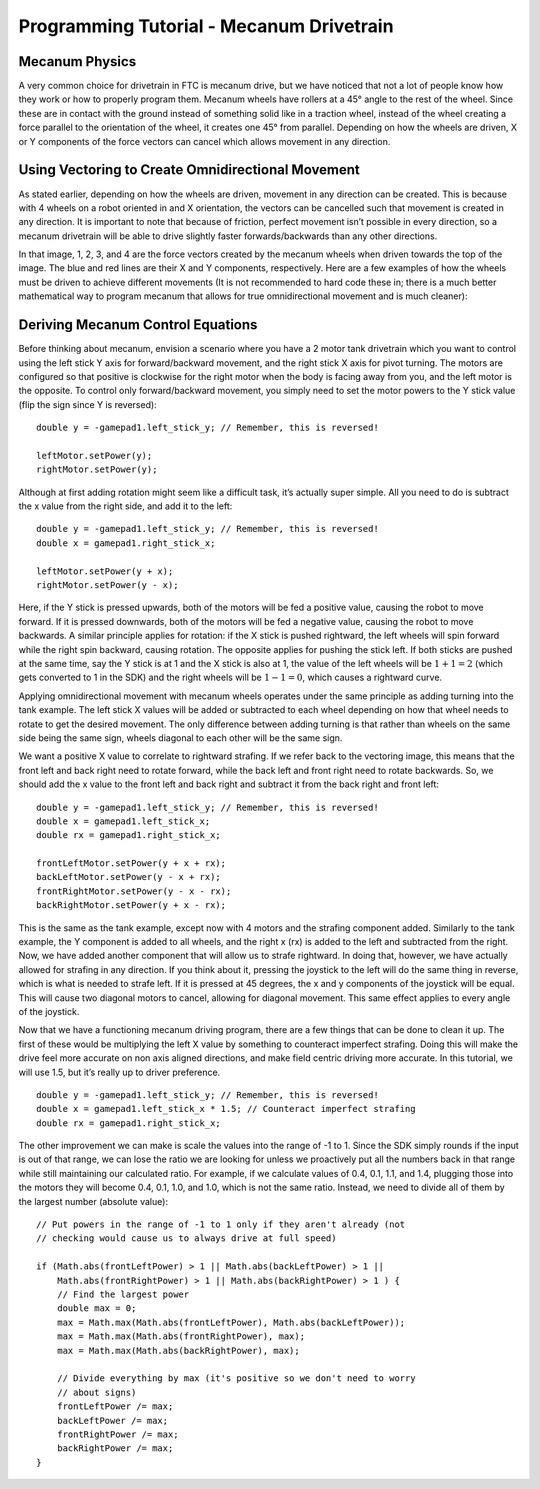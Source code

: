 =========================================
Programming Tutorial - Mecanum Drivetrain
=========================================
Mecanum Physics
===============
A very common choice for drivetrain in FTC is mecanum drive,
but we have noticed that not a lot of people know how they work or how to
properly program them.
Mecanum wheels have rollers at a 45° angle to the rest of the wheel.
Since these are in contact with the ground instead of something solid like in a
traction wheel, instead of the wheel creating a force parallel to the
orientation of the wheel,
it creates one 45° from parallel.
Depending on how the wheels are driven, X or Y components of the force vectors
can cancel which allows movement in any direction.

.. image:: images/mecanum-drive/mecanum-worms-eye-view.png
    :alt: Force diagram of a single mecanum wheel

Using Vectoring to Create Omnidirectional Movement
==================================================
As stated earlier, depending on how the wheels are driven,
movement in any direction can be created.
This is because with 4 wheels on a robot oriented in and X orientation,
the vectors can be cancelled such that movement is created in any direction.
It is important to note that because of friction,
perfect movement isn’t possible in every direction,
so a mecanum drivetrain will be able to drive slightly faster
forwards/backwards than any other directions.

.. image:: images/mecanum-drive/mecanum-drive-force-diagram.png
    :alt: Force diagram of a complete mecanum drive

In that image, 1, 2, 3, and 4 are the force vectors created by the mecanum
wheels when driven towards the top of the image.
The blue and red lines are their X and Y components, respectively.
Here are a few examples of how the wheels must be driven to achieve different
movements (It is not recommended to hard code these in;
there is a much better mathematical way to program mecanum that allows for true
omnidirectional movement and is much cleaner):

.. image:: images/mecanum-drive/mecanum-drive-directions.png
    :alt: Examples of ways to move the wheels on mecanum drive to move the robot in different directions

Deriving Mecanum Control Equations
==================================
Before thinking about mecanum, envision a scenario where you have a 2 motor
tank drivetrain which you want to control using the left stick Y axis for
forward/backward movement, and the right stick X axis for pivot turning.
The motors are configured so that positive is clockwise for the right motor
when the body is facing away from you, and the left motor is the opposite.
To control only forward/backward movement,
you simply need to set the motor powers to the Y stick value
(flip the sign since Y is reversed)::

    double y = -gamepad1.left_stick_y; // Remember, this is reversed!

    leftMotor.setPower(y);
    rightMotor.setPower(y);

Although at first adding rotation might seem like a difficult task,
it’s actually super simple.
All you need to do is subtract the x value from the right side, and add it to
the left::

    double y = -gamepad1.left_stick_y; // Remember, this is reversed!
    double x = gamepad1.right_stick_x;

    leftMotor.setPower(y + x);
    rightMotor.setPower(y - x);

Here, if the Y stick is pressed upwards,
both of the motors will be fed a positive value, causing the robot to move
forward.
If it is pressed downwards, both of the motors will be fed a negative value,
causing the robot to move backwards.
A similar principle applies for rotation:
if the X stick is pushed rightward, the left wheels will spin forward while the
right spin backward, causing rotation.
The opposite applies for pushing the stick left.
If both sticks are pushed at the same time,
say the Y stick is at 1 and the X stick is also at 1,
the value of the left wheels will be :math:`1+1=2`
(which gets converted to 1 in the SDK) and the right wheels will be
:math:`1-1=0`, which causes a rightward curve.

Applying omnidirectional movement with mecanum wheels operates under the same
principle as adding turning into the tank example.
The left stick X values will be added or subtracted to each wheel depending on
how that wheel needs to rotate to get the desired movement.
The only difference between adding turning is that rather than wheels on the
same side being the same sign,
wheels diagonal to each other will be the same sign.

We want a positive X value to correlate to rightward strafing.
If we refer back to the vectoring image,
this means that the front left and back right need to rotate forward,
while the back left and front right need to rotate backwards.
So, we should add the x value to the front left and back right and subtract it
from the back right and front left::

    double y = -gamepad1.left_stick_y; // Remember, this is reversed!
    double x = gamepad1.left_stick_x;
    double rx = gamepad1.right_stick_x;

    frontLeftMotor.setPower(y + x + rx);
    backLeftMotor.setPower(y - x + rx);
    frontRightMotor.setPower(y - x - rx);
    backRightMotor.setPower(y + x - rx);

This is the same as the tank example,
except now with 4 motors and the strafing component added.
Similarly to the tank example, the Y component is added to all wheels,
and the right x (rx) is added to the left and subtracted from the right.
Now, we have added another component that will allow us to strafe rightward.
In doing that, however, we have actually allowed for strafing in any direction.
If you think about it, pressing the joystick to the left will do the same thing
in reverse, which is what is needed to strafe left.
If it is pressed at 45 degrees, the x and y components of the joystick will be
equal.
This will cause two diagonal motors to cancel, allowing for diagonal movement.
This same effect applies to every angle of the joystick.

Now that we have a functioning mecanum driving program,
there are a few things that can be done to clean it up.
The first of these would be multiplying the left X value by something to
counteract imperfect strafing.
Doing this will make the drive feel more accurate on non axis aligned
directions, and make field centric driving more accurate.
In this tutorial, we will use 1.5, but it’s really up to driver preference.

::

    double y = -gamepad1.left_stick_y; // Remember, this is reversed!
    double x = gamepad1.left_stick_x * 1.5; // Counteract imperfect strafing
    double rx = gamepad1.right_stick_x;

The other improvement we can make is scale the values into the range of
-1 to 1.
Since the SDK simply rounds if the input is out of that range,
we can lose the ratio we are looking for unless we proactively put all the
numbers back in that range while still maintaining our calculated ratio.
For example, if we calculate values of 0.4, 0.1, 1.1, and 1.4,
plugging those into the motors they will become 0.4, 0.1, 1.0, and 1.0,
which is not the same ratio.
Instead, we need to divide all of them by the largest number (absolute value):
::

    // Put powers in the range of -1 to 1 only if they aren't already (not
    // checking would cause us to always drive at full speed)

    if (Math.abs(frontLeftPower) > 1 || Math.abs(backLeftPower) > 1 ||
        Math.abs(frontRightPower) > 1 || Math.abs(backRightPower) > 1 ) {
        // Find the largest power
        double max = 0;
        max = Math.max(Math.abs(frontLeftPower), Math.abs(backLeftPower));
        max = Math.max(Math.abs(frontRightPower), max);
        max = Math.max(Math.abs(backRightPower), max);

        // Divide everything by max (it's positive so we don't need to worry
        // about signs)
        frontLeftPower /= max;
        backLeftPower /= max;
        frontRightPower /= max;
        backRightPower /= max;
    }
